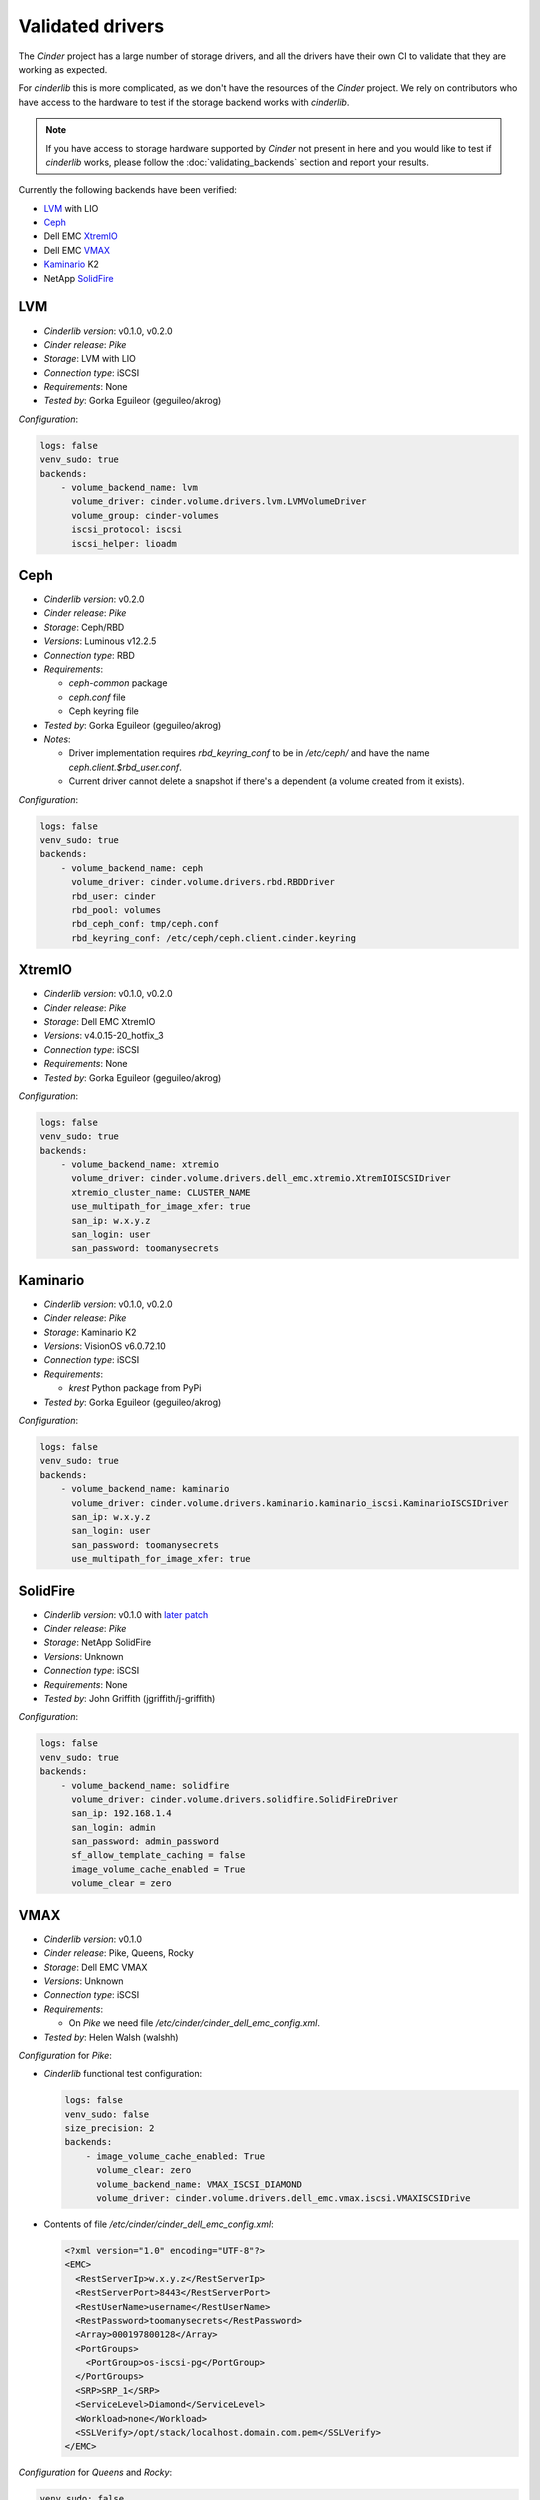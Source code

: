 =================
Validated drivers
=================

The *Cinder* project has a large number of storage drivers, and all the drivers
have their own CI to validate that they are working as expected.

For *cinderlib* this is more complicated, as we don't have the resources of the
*Cinder* project.  We rely on contributors who have access to the hardware to
test if the storage backend works with *cinderlib*.

.. note:: If you have access to storage hardware supported by *Cinder* not
   present in here and you would like to test if *cinderlib* works, please
   follow the :doc:`validating_backends` section and report your results.

Currently the following backends have been verified:

- `LVM`_ with LIO
- `Ceph`_
- Dell EMC `XtremIO`_
- Dell EMC `VMAX`_
- `Kaminario`_ K2
- NetApp `SolidFire`_


LVM
---

- *Cinderlib version*: v0.1.0, v0.2.0
- *Cinder release*: *Pike*
- *Storage*: LVM with LIO
- *Connection type*: iSCSI
- *Requirements*:  None
- *Tested by*: Gorka Eguileor (geguileo/akrog)

*Configuration*:

.. code-block:: YAML

   logs: false
   venv_sudo: true
   backends:
       - volume_backend_name: lvm
         volume_driver: cinder.volume.drivers.lvm.LVMVolumeDriver
         volume_group: cinder-volumes
         iscsi_protocol: iscsi
         iscsi_helper: lioadm


Ceph
----

- *Cinderlib version*: v0.2.0
- *Cinder release*: *Pike*
- *Storage*: Ceph/RBD
- *Versions*: Luminous v12.2.5
- *Connection type*: RBD
- *Requirements*:

  - `ceph-common` package
  - `ceph.conf` file
  - Ceph keyring file

- *Tested by*: Gorka Eguileor (geguileo/akrog)
- *Notes*:

  - Driver implementation requires `rbd_keyring_conf` to be in `/etc/ceph/` and
    have the name `ceph.client.$rbd_user.conf`.
  - Current driver cannot delete a snapshot if there's a dependent (a volume
    created from it exists).

*Configuration*:

.. code-block:: YAML

   logs: false
   venv_sudo: true
   backends:
       - volume_backend_name: ceph
         volume_driver: cinder.volume.drivers.rbd.RBDDriver
         rbd_user: cinder
         rbd_pool: volumes
         rbd_ceph_conf: tmp/ceph.conf
         rbd_keyring_conf: /etc/ceph/ceph.client.cinder.keyring


XtremIO
-------

- *Cinderlib version*: v0.1.0, v0.2.0
- *Cinder release*: *Pike*
- *Storage*: Dell EMC XtremIO
- *Versions*: v4.0.15-20_hotfix_3
- *Connection type*: iSCSI
- *Requirements*: None
- *Tested by*: Gorka Eguileor (geguileo/akrog)

*Configuration*:

.. code-block:: YAML

   logs: false
   venv_sudo: true
   backends:
       - volume_backend_name: xtremio
         volume_driver: cinder.volume.drivers.dell_emc.xtremio.XtremIOISCSIDriver
         xtremio_cluster_name: CLUSTER_NAME
         use_multipath_for_image_xfer: true
         san_ip: w.x.y.z
         san_login: user
         san_password: toomanysecrets


Kaminario
---------

- *Cinderlib version*: v0.1.0, v0.2.0
- *Cinder release*: *Pike*
- *Storage*: Kaminario K2
- *Versions*: VisionOS v6.0.72.10
- *Connection type*: iSCSI
- *Requirements*:

  - `krest` Python package from PyPi

- *Tested by*: Gorka Eguileor (geguileo/akrog)

*Configuration*:

.. code-block:: YAML

   logs: false
   venv_sudo: true
   backends:
       - volume_backend_name: kaminario
         volume_driver: cinder.volume.drivers.kaminario.kaminario_iscsi.KaminarioISCSIDriver
         san_ip: w.x.y.z
         san_login: user
         san_password: toomanysecrets
         use_multipath_for_image_xfer: true


SolidFire
---------

- *Cinderlib version*: v0.1.0 with `later patch`_
- *Cinder release*: *Pike*
- *Storage*: NetApp SolidFire
- *Versions*: Unknown
- *Connection type*: iSCSI
- *Requirements*: None
- *Tested by*: John Griffith (jgriffith/j-griffith)

*Configuration*:

.. code-block:: YAML

   logs: false
   venv_sudo: true
   backends:
       - volume_backend_name: solidfire
         volume_driver: cinder.volume.drivers.solidfire.SolidFireDriver
         san_ip: 192.168.1.4
         san_login: admin
         san_password: admin_password
         sf_allow_template_caching = false
         image_volume_cache_enabled = True
         volume_clear = zero


VMAX
----

- *Cinderlib version*: v0.1.0
- *Cinder release*: Pike, Queens, Rocky
- *Storage*: Dell EMC VMAX
- *Versions*: Unknown
- *Connection type*: iSCSI
- *Requirements*:

  - On *Pike* we need file `/etc/cinder/cinder_dell_emc_config.xml`.

- *Tested by*: Helen Walsh (walshh)

*Configuration* for *Pike*:

- *Cinderlib* functional test configuration:

  .. code-block:: YAML

     logs: false
     venv_sudo: false
     size_precision: 2
     backends:
         - image_volume_cache_enabled: True
           volume_clear: zero
           volume_backend_name: VMAX_ISCSI_DIAMOND
           volume_driver: cinder.volume.drivers.dell_emc.vmax.iscsi.VMAXISCSIDrive

- Contents of file `/etc/cinder/cinder_dell_emc_config.xml`:

  .. code-block:: XML

     <?xml version="1.0" encoding="UTF-8"?>
     <EMC>
       <RestServerIp>w.x.y.z</RestServerIp>
       <RestServerPort>8443</RestServerPort>
       <RestUserName>username</RestUserName>
       <RestPassword>toomanysecrets</RestPassword>
       <Array>000197800128</Array>
       <PortGroups>
         <PortGroup>os-iscsi-pg</PortGroup>
       </PortGroups>
       <SRP>SRP_1</SRP>
       <ServiceLevel>Diamond</ServiceLevel>
       <Workload>none</Workload>
       <SSLVerify>/opt/stack/localhost.domain.com.pem</SSLVerify>
     </EMC>

*Configuration* for *Queens* and *Rocky*:

.. code-block:: YAML

   venv_sudo: false
   size_precision: 2
   backends:
       - image_volume_cache_enabled: True
         volume_clear: zero
         volume_backend_name: VMAX_ISCSI_DIAMOND
         volume_driver: cinder.volume.drivers.dell_emc.vmax.iscsi.VMAXISCSIDriver
         san_ip: w.x.y.z
         san_rest_port: 8443
         san_login: user
         san_password: toomanysecrets
         vmax_srp: SRP_1
         vmax_array: 000197800128
         vmax_port_groups: [os-iscsi-pg]


.. _later patch: https://github.com/Akrog/cinderlib/commit/7dde24e6ccdff19de330fe826b5d449831fff2a6
